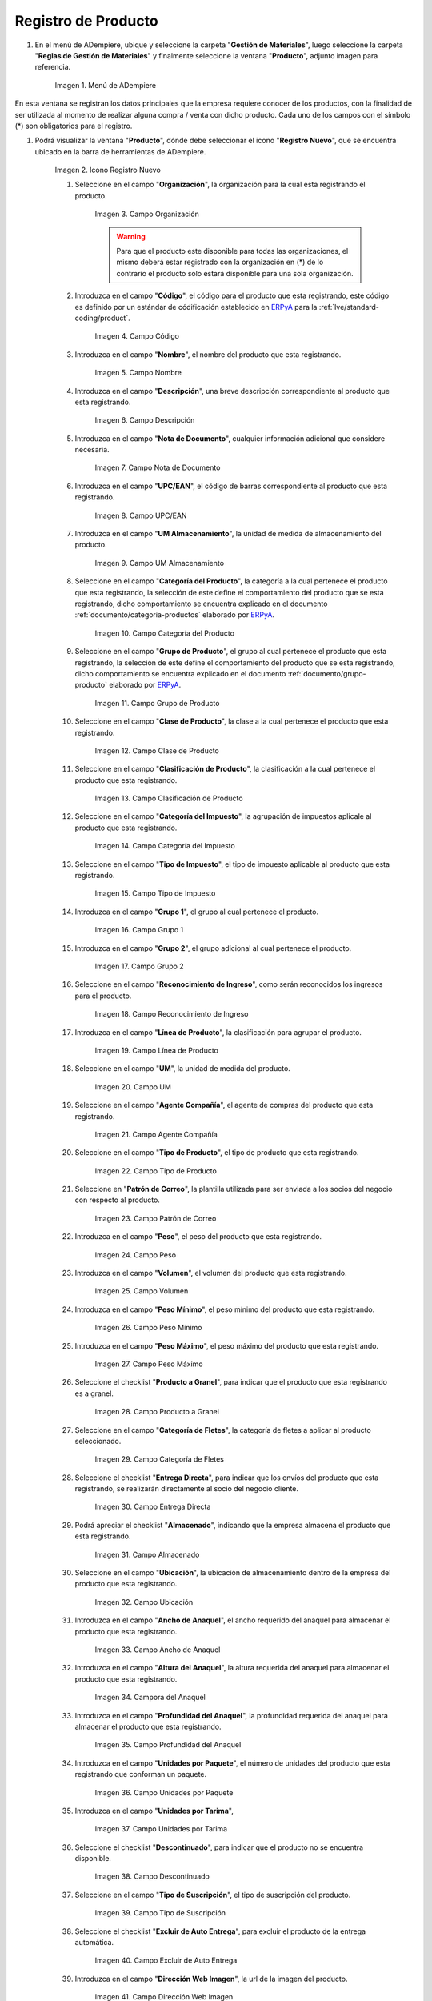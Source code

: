 .. _ERPyA: http://erpya.com
.. |Menú de ADempiere| image:: resources/menu.png
.. |Icono Registro Nuevo| image:: resources/nuevo.png 
.. |Campo Organización| image:: resources/org.png
.. |Campo Código| image:: resources/codigo.png
.. |Campo Nombre| image:: resources/nombre.png
.. |Campo Descripción| image:: resources/des.png
.. |Campo Nota de Documento| image:: resources/nota.png
.. |Campo UPC/EAN| image:: resources/upc.png
.. |Campo UM Almacenamiento| image:: resources/um.png
.. |Campo Categoría del Producto| image:: resources/categ.png
.. |Campo Grupo de Producto| image:: resources/grupo.png
.. |Campo Clase de Producto| image:: resources/clase.png
.. |Campo Clasificación de Producto| image:: resources/clasifi.png
.. |Campo Categoría del Impuesto| image:: resources/impuesto.png
.. |Campo Tipo de Impuesto| image:: resources/timpuesto.png
.. |Campo Grupo 1| image:: resources/grupo1.png
.. |Campo Grupo 2| image:: resources/grupo2.png
.. |Campo Reconocimiento de Ingreso| image:: resources/reconocimiento.png
.. |Campo Línea de Producto| image:: resources/linea.png
.. |Campo UM| image:: resources/unidadm.png
.. |Campo Agente Compañía| image:: resources/agente.png
.. |Campo Tipo de Producto| image:: resources/tipopro.png
.. |Campo Patrón de Correo| image:: resources/patron.png
.. |Campo Peso| image:: resources/peso.png
.. |Campo Volumen| image:: resources/volumen.png
.. |Campo Peso Mínimo| image:: resources/pesomin.png
.. |Campo Peso Máximo| image:: resources/pesomax.png
.. |Campo Producto a Granel| image:: resources/granel.png
.. |Campo Categoría de Fletes| image:: resources/fletes.png
.. |Campo Entrega Directa| image:: resources/entrega.png
.. |Campo Almacenado| image:: resources/almacenado.png
.. |Campo Ubicación| image:: resources/ubicacion.png
.. |Campo Ancho de Anaquel| image:: resources/ancho.png
.. |Campora del Anaquel| image:: resources/alto.png
.. |Campo Profundidad del Anaquel| image:: resources/profundo.png
.. |Campo Unidades por Paquete| image:: resources/paquete.png
.. |Campo Unidades por Tarima| image:: resources/tarima.png
.. |Campo Descontinuado| image:: resources/descon.png
.. |Campo Tipo de Suscripción| image:: resources/suscri.png
.. |Campo Excluir de Auto Entrega| image:: resources/excluir.png
.. |Campo Dirección Web Imagen| image:: resources/imagenw.png
.. |Campo Dirección Web Descripción| image:: resources/imagend.png
.. |Campo Días de Caducidad| image:: resources/caducidad.png
.. |Campo Días Mínimos Caducidad| image:: resources/mcaducidad.png
.. |Campo Conjunto de Atributos| image:: resources/conjuntoa.png
.. |Campo Instancia Conjunto de Atributo| image:: resources/instanciaca.png
.. |Campo Código CPE| image:: resources/cpe.png
.. |Icono Guardar Cambios Pestaña Producto| image:: resources/guardar.png
.. |Pestaña Reabastecer| image:: resources/pest-reabastecer.png
.. |Campo Almacén| image:: resources/campo-almacen.png
.. |Campo Ubicación Reabastecer| image:: resources/campo-ubicacion.png
.. |Campo Tipo de Reabastecimiento| image:: resources/tipo-reabastecimiento.png
.. |Campo Nivel Mínimo| image:: resources/campo-nivel-minimo.png
.. |Campo Nivel Máximo| image:: resources/campo-nivel-maximo.png
.. |Campo Almacén Fuente| image:: resources/campo-almacen-fuente.png
.. |Campo Tamaño Cantidad Lote| image:: resources/campo-tamano-cant-lote.png
.. |Icono Guardar Cambios Pestaña Reabastecer| image:: resources/guardar-reabastecer.png
.. |Pestaña Compras| image:: resources/lineacompras.png
.. |Campo Socio del Negocio Proveedor| image:: resources/proveedor.png
.. |Campo UPC/EAN Compras| image:: resources/upclinea.png
.. |Campo Moneda| image:: resources/moneda.png
.. |Campo Precio de Lista| image:: resources/plista.png
.. |Campo Fecha de Efectividad del Precio| image:: resources/fecha.png
.. |Campo Precio OC| image:: resources/precioc.png
.. |Campo UM Compras| image:: resources/umcompras.png
.. |Campo Mínimo a Ordenar| image:: resources/ordenarmi.png
.. |Campo Múltiplo a Ordenar| image:: resources/ordenarma.png
.. |Campo Tiempo de Entrega Prometido| image:: resources/entregapro.png
.. |Campo Costo por Orden| image:: resources/costo.png
.. |Icono Guardar Cambios Pestaña Compras| image:: resources/guardarco.png
.. |Pestaña Precio| image:: resources/lineaprecios.png
.. |Campo Versión de Lista de Precios| image:: resources/preciov.png
.. |Icono Guardar Cambios Pestaña Precio| image:: resources/guardarpre.png
.. |Pestaña Conversión Unidad de Medida| image:: resources/lineamedida.png
.. |Campo UM Destino| image:: resources/umdestino.png
.. |Campo Factor de Destino a Base| image:: resources/factor.png
.. |Icono Guardar Cambios Pestaña Conversión| image:: resources/guardaruni.png

.. _documento/producto:

**Registro de Producto**
========================

#. En el menú de ADempiere, ubique y seleccione la carpeta "**Gestión de Materiales**", luego seleccione la carpeta "**Reglas de Gestión de Materiales**" y finalmente seleccione la ventana "**Producto**", adjunto imagen para referencia.

    |Menú de ADempiere|

    Imagen 1. Menú de ADempiere

En esta ventana se registran los datos principales que la empresa requiere conocer de los productos, con la finalidad de ser utilizada al momento de realizar alguna compra / venta con dicho producto. Cada uno de los campos con el símbolo (\*) son obligatorios para el registro.

#. Podrá visualizar la ventana "**Producto**", dónde debe seleccionar el icono "**Registro Nuevo**", que se encuentra ubicado en la barra de herramientas de ADempiere.

    |Icono Registro Nuevo| 

    Imagen 2. Icono Registro Nuevo

    #. Seleccione en el campo "**Organización**", la organización para la cual esta registrando el producto.

        |Campo Organización|

        Imagen 3. Campo Organización

        .. warning::

            Para que el producto este disponible para todas las organizaciones, el mismo deberá estar registrado con la organización en (*) de lo contrario el producto solo estará disponible para una sola organización.

    #. Introduzca en el campo "**Código**", el código para el producto que esta registrando, este código es definido por un estándar de códificación establecido en `ERPyA`_ para la :ref:`lve/standard-coding/product`.

        |Campo Código|

        Imagen 4. Campo Código

    #. Introduzca en el campo "**Nombre**", el nombre del producto que esta registrando.

        |Campo Nombre|

        Imagen 5. Campo Nombre

    #. Introduzca en el campo "**Descripción**", una breve descripción correspondiente al producto que esta registrando.

        |Campo Descripción|

        Imagen 6. Campo Descripción

    #. Introduzca en el campo "**Nota de Documento**", cualquier información adicional que considere necesaria.

        |Campo Nota de Documento|

        Imagen 7. Campo Nota de Documento

    #. Introduzca en el campo "**UPC/EAN**", el código de barras correspondiente al producto que esta registrando.

        |Campo UPC/EAN|

        Imagen 8. Campo UPC/EAN

    #. Introduzca en el campo "**UM Almacenamiento**", la unidad de medida de almacenamiento del producto.

        |Campo UM Almacenamiento|

        Imagen 9. Campo UM Almacenamiento

    #. Seleccione en el campo "**Categoría del Producto**", la categoría a la cual pertenece el producto que esta registrando, la selección de este define el comportamiento del producto que se esta registrando, dicho comportamiento se encuentra explicado en el documento :ref:`documento/categoria-productos` elaborado por `ERPyA`_.

        |Campo Categoría del Producto|

        Imagen 10. Campo Categoría del Producto

    #. Seleccione en el campo "**Grupo de Producto**", el grupo al cual pertenece el producto que esta registrando, la selección de este define el comportamiento del producto que se esta registrando, dicho comportamiento se encuentra explicado en el documento :ref:`documento/grupo-producto` elaborado por `ERPyA`_.

        |Campo Grupo de Producto|

        Imagen 11. Campo Grupo de Producto

    #. Seleccione en el campo "**Clase de Producto**", la clase a la cual pertenece el producto que esta registrando.

        |Campo Clase de Producto|

        Imagen 12. Campo Clase de Producto

    #. Seleccione en el campo "**Clasificación de Producto**", la clasificación a la cual pertenece el producto que esta registrando.

        |Campo Clasificación de Producto|

        Imagen 13. Campo Clasificación de Producto

    #. Seleccione en el campo "**Categoría del Impuesto**", la agrupación de impuestos aplicale al producto que esta registrando.

        |Campo Categoría del Impuesto|

        Imagen 14. Campo Categoría del Impuesto

    #. Seleccione en el campo "**Tipo de Impuesto**", el tipo de impuesto aplicable al producto que esta registrando.

        |Campo Tipo de Impuesto|

        Imagen 15. Campo Tipo de Impuesto

    #. Introduzca en el campo "**Grupo 1**", el grupo al cual pertenece el producto.

        |Campo Grupo 1|

        Imagen 16. Campo Grupo 1

    #. Introduzca en el campo "**Grupo 2**", el grupo adicional al cual pertenece el producto.

        |Campo Grupo 2|

        Imagen 17. Campo Grupo 2

    #. Seleccione en el campo "**Reconocimiento de Ingreso**", como serán reconocidos los ingresos para el producto.

        |Campo Reconocimiento de Ingreso|

        Imagen 18. Campo Reconocimiento de Ingreso

    #. Introduzca en el campo "**Línea de Producto**", la clasificación para agrupar el producto.

        |Campo Línea de Producto|

        Imagen 19. Campo Línea de Producto

    #. Seleccione en el campo "**UM**", la unidad de medida del producto.

        |Campo UM|

        Imagen 20. Campo UM

    #. Seleccione en el campo "**Agente Compañía**", el agente de compras del producto que esta registrando.

        |Campo Agente Compañía|

        Imagen 21. Campo Agente Compañía

    #. Seleccione en el campo "**Tipo de Producto**", el tipo de producto que esta registrando.

        |Campo Tipo de Producto|

        Imagen 22. Campo Tipo de Producto

    #. Seleccione en "**Patrón de Correo**", la plantilla utilizada para ser enviada a los socios del negocio con respecto al producto.

        |Campo Patrón de Correo|

        Imagen 23. Campo Patrón de Correo

    #. Introduzca en el campo "**Peso**", el peso del producto que esta registrando.

        |Campo Peso|

        Imagen 24. Campo Peso

    #. Introduzca en el campo "**Volumen**", el volumen del producto que esta registrando.

        |Campo Volumen|

        Imagen 25. Campo Volumen

    #. Introduzca en el campo "**Peso Mínimo**", el peso mínimo del producto que esta registrando.

        |Campo Peso Mínimo|

        Imagen 26. Campo Peso Mínimo

    #. Introduzca en el campo "**Peso Máximo**", el peso máximo del producto que esta registrando.

        |Campo Peso Máximo|

        Imagen 27. Campo Peso Máximo

    #. Seleccione el checklist "**Producto a Granel**", para indicar que el producto que esta registrando es a granel.

        |Campo Producto a Granel|

        Imagen 28. Campo Producto a Granel

    #. Seleccione en el campo "**Categoría de Fletes**", la categoría de fletes a aplicar al producto seleccionado.

        |Campo Categoría de Fletes|

        Imagen 29. Campo Categoría de Fletes

    #. Seleccione el checklist "**Entrega Directa**", para indicar que los envíos del producto que esta registrando, se realizarán directamente al socio del negocio cliente.

        |Campo Entrega Directa|

        Imagen 30. Campo Entrega Directa

    #. Podrá apreciar el checklist "**Almacenado**", indicando que la empresa almacena el producto que esta registrando.

        |Campo Almacenado|

        Imagen 31. Campo Almacenado

    #. Seleccione en el campo "**Ubicación**", la ubicación de almacenamiento dentro de la empresa del producto que esta registrando.

        |Campo Ubicación|

        Imagen 32. Campo Ubicación

    #. Introduzca en el campo "**Ancho de Anaquel**", el ancho requerido del anaquel para almacenar el producto que esta registrando.

        |Campo Ancho de Anaquel|

        Imagen 33. Campo Ancho de Anaquel

    #. Introduzca en el campo "**Altura del Anaquel**", la altura requerida del anaquel para almacenar el producto que esta registrando.

        |Campora del Anaquel|

        Imagen 34. Campora del Anaquel

    #. Introduzca en el campo "**Profundidad del Anaquel**", la profundidad requerida del anaquel para almacenar el producto que esta registrando.

        |Campo Profundidad del Anaquel|

        Imagen 35. Campo Profundidad del Anaquel

    #. Introduzca en el campo "**Unidades por Paquete**", el número de unidades del producto que esta registrando que conforman un paquete.

        |Campo Unidades por Paquete|

        Imagen 36. Campo Unidades por Paquete

    #. Introduzca en el campo "**Unidades por Tarima**",

        |Campo Unidades por Tarima|

        Imagen 37. Campo Unidades por Tarima

    #. Seleccione el checklist "**Descontinuado**", para indicar que el producto no se encuentra disponible.

        |Campo Descontinuado|

        Imagen 38. Campo Descontinuado

    #. Seleccione en el campo "**Tipo de Suscripción**", el tipo de suscripción del producto.

        |Campo Tipo de Suscripción|

        Imagen 39. Campo Tipo de Suscripción

    #. Seleccione el checklist "**Excluir de Auto Entrega**", para excluir el producto de la entrega automática.

        |Campo Excluir de Auto Entrega|

        Imagen 40. Campo Excluir de Auto Entrega

    #. Introduzca en el campo "**Dirección Web Imagen**", la url de la imagen del producto.

        |Campo Dirección Web Imagen|

        Imagen 41. Campo Dirección Web Imagen

    #. Introduzca en el campo "**Dirección Web Descripción**", la url de la descripción del producto.

        |Campo Dirección Web Descripción|

        Imagen 42. Campo Dirección Web Descripción

    #. Introduzca en el campo "**Días de Caducidad**", el número de días límite de disponibilidad o garantía del producto que esta registrando.

        |Campo Días de Caducidad|

        Imagen 43. Campo Días de Caducidad

    #. Introduzca en el campo "**Días Mínimos Caducidad**", el número mínimo de días límite de disponibilidad o garantía del producto que esta registrando.

        |Campo Días Mínimos Caducidad|

        Imagen 44. Campo Días Mínimos Caducidad

    #. Seleccione en el campo "**Conjunto de Atributos**", el atributo del producto que esta registrando.

        |Campo Conjunto de Atributos|

        Imagen 45. Campo Conjunto de Atributos

    #. Seleccione en el campo "**Instancia Conjunto de Atributos**", el conjunto de atributos perteneciente al producto que esta registrando.

        |Campo Instancia Conjunto de Atributo|

        Imagen 46. Campo Instancia Conjunto de Atributo

    #. Introduzca en el campo "**Código CPE**", el código CPE perteneciente al producto que esta registrando.

        |Campo Código CPE|

        Imagen 47. Campo Código CPE

#. Seleccione el icono "**Guardar Cambios**" en la barra de herramientas de ADempiere.

    |Icono Guardar Cambios Pestaña Producto|

    Imagen 48. Icono Guardar Cambios

.. _paso/reabastecer-producto:

**Pestaña Reabastecer**
-----------------------

#. Seleccione la pestaña "**Reabastecer**", ubicada del lado izquierdo de la ventana "**Producto**" y proceda al llenado de los campos correspondientes.

    |Pestaña Reabastecer|

    Imagen 49. Pestaña Reabastecer

    #. Seleccione en el campo "**Almacén**", el almacén relacionado con el registro que se encuentra realizando.

        Este campo identifica un punto único donde los productos son almacenados

        |Campo Almacén|

        Imagen 50. Campo Almacén

    #. Seleccione en el campo "**Ubicación**", la ubicación exacta en el almacén relacionada con el registro que se encuentra realizando.

        Este campo indica en que parte del almacén se localiza el producto

        |Campo Ubicación Reabastecer|

        Imagen 51. Campo Ubicación

    #. Seleccione en el campo "**Tipo de Reabastecimiento**", el tipo de reabastecimiento relacionado con el registro que se encuentra realizando.

        Método para re-ordenar un producto. El tipo de reabastecimiento indica si este producto será manualmente reordenado; ordenado cuando la cantidad esté por debajo de la cantidad mínima u ordenado cuando esté debajo de la cantidad máxima.

        |Campo Tipo de Reabastecimiento|

        Imagen 52. Campo Tipo de Reabastecimiento

    #. Seleccione en el campo "**Nivel Mínimo**", el nivel mínimo relacionado con el registro que se encuentra realizando.

        Este campo indica la cantidad mínima de este producto a ser almacenada en inventario

        |Campo Nivel Mínimo|

        Imagen 53. Campo Nivel Mínimo

    #. Seleccione en el campo "**Nivel Máximo**", el nivel máximo relacionado con el registro que se encuentra realizando.

        Este campo indica la cantidad máxima de este producto a ser almacenada en inventario

        |Campo Nivel Máximo|

        Imagen 54. Campo Nivel Mínimo

    #. Seleccione en el campo "**Almacén Fuente**", el almacén fuente relacionado con el registro que se encuentra realizando.

        Almacén opcional para reabastecimiento. Si se define, este almacén será seleccionado para reabastecimiento de producto

        |Campo Almacén Fuente|

        Imagen 55. Campo Almacén Fuente

    #. Seleccione en el campo "**Tamaño Cantidad Lote**", el almacén fuente relacionado con el registro que se encuentra realizando.

        |Campo Tamaño Cantidad Lote|

        Imagen 56. Campo Tamaño Cantidad Lote

#. Seleccione el icono "**Guardar Cambios**" en la barra de herramientas de ADempiere.

    |Icono Guardar Cambios Pestaña Reabastecer|

    Imagen 57. Icono Guardar Cambios

.. _paso/pestaña-compras-producto:

**Pestaña Compras**
-------------------

En esta ventana se registran los precios y reglas de compras por socios del negocio, con la finalidad de ser utilizada al momento de realizar alguna compra de dicho producto. Cada uno de los campos con el símbolo (\*) son obligatorios para el registro.

.. warning::

    Para el caso de la mercancía en consignación, esta pestaña no debe ser modificada por ningún motivo, ya que la información de la misma es cargada desde la última orden de compra procesada en la que se encuentre dicho producto.

#. Seleccione la pestaña "**Compras**", ubicada del lado izquierdo de la ventana "**Producto**" y proceda al llenado de los campos correspondientes.

    |Pestaña Compras|

    Imagen 58. Pestaña Compras

    #. Seleccione en el campo "**Socio del Negocio**", el socio del negocio proveedor del producto que esta registrando.

        |Campo Socio del Negocio Proveedor|

        Imagen 59. Campo Socio del Negocio Proveedor

    #. Introduzca en el campo "**UPC/EAN**", el código de barras correspondiente al producto que esta registrando.

        |Campo UPC/EAN Compras|

        Imagen 60. Campo UPC/EAN

    #. Seleccione en el campo "**Moneda**", la moneda utilizada para la compra del producto que esta registrando.

        |Campo Moneda|

        Imagen 61. Campo Moneda

    #. Introduzca en el campo "**Precio de Lista**", el precio del producto en la moneda seleccionada.

        |Campo Precio de Lista|

        Imagen 62. Campo Precio de Lista

    #. Seleccione en el campo "**Fecha de Efectividad del Precio**", la fecha en la que el precio ingresado es válido.

        |Campo Fecha de Efectividad del Precio|

        Imagen 63. Campo Fecha de Efectividad del Precio

    #. Introduzca en el campo "**Precio OC**", el precio unitario del producto para una orden de compra.

        |Campo Precio OC|

        Imagen 64. Campo Precio OC

    #. Seleccione en el campo "**UM**", la unidad de medida para realizar la compra del producto que esta registrando.

        |Campo UM Compras|

        Imagen 65. Campo UM

    #. Introduzca en el campo "**Mínimo a Ordenar**", la cantidad mínima a ordenar en la unidad de medida seleccionada del producto que esta registrando.

        |Campo Mínimo a Ordenar|

        Imagen 66. Campo Mínimo a Ordenar

    #. Introduzca en el campo "**Múltiplo a Ordenar**", el número de productos que contiene la unidad de medida seleccionada.

        |Campo Múltiplo a Ordenar|

        Imagen 67. Campo Múltiplo a Ordenar

    #. Introduzca en el campo "**Tiempo de Entrega Prometido**", el número de días existentes entre la fecha de la orden y la fecha prometida de la entrega.

        |Campo Tiempo de Entrega Prometido|

        Imagen 68. Campo Tiempo de Entrega Prometido

    #. Introduzca en el campo "**Costo por Orden**", el costo por la orden para el producto que esta registrando.

        |Campo Costo por Orden|

        Imagen 69. Campo Costo por Orden

#. Seleccione el icono "**Guardar Cambios**" en la barra de herramientas de ADempiere.

    |Icono Guardar Cambios Pestaña Compras|

    Imagen 70. Icono Guardar Cambios

**Pestaña Precio**
------------------

En esta ventana se registran las listas de precios utilizadas por la empresa, con sus diferentes precios de lista, límite y estándar que poseen los productos, con la finalidad de ser utilizada al momento de realizar alguna compra / venta con los mismos. Cada uno de los campos con el símbolo (\*) son obligatorios para el registro.

#. Seleccione la pestaña "**Precio**", ubicada del lado izquierdo de la ventana "**Producto**" y proceda al llenado de los campos correspondientes.

    |Pestaña Precio|

    Imagen 71. Pestaña Precio

    #. Seleccione en el campo "**Versión de Lista de Precios**", la lista de precios que será utilizada para el producto que esta registrando.

        |Campo Versión de Lista de Precios|

        Imagen 72. Campo Versión de Lista de Precios

#. Seleccione el icono "**Guardar Cambios**" en la barra de herramientas de ADempiere.

    |Icono Guardar Cambios Pestaña Precio|

    Imagen 73. Icono Guardar Cambios

**Pestaña Conversión Unidad de Medida**
---------------------------------------

En esta ventana se registran las conversiones de las diferentes unidades de medida utilizadas por la empresa, con la finalidad de aplicar dichas conversiones al momento de realizar alguna compra / venta de un producto. Cada uno de los campos con el símbolo (\*) son obligatorios para el registro.

#. Seleccione la pestaña "**Conversión Unidad de Medida**", ubicada del lado izquierdo de la ventana "**Producto**" y proceda al llenado de los campos correspondientes.

    |Pestaña Conversión Unidad de Medida|

    Imagen 74. Pestaña Conversión Unidad de Medida

    #. Seleccione en el campo "**UM Destino**", la unidad de medida a la cual será realizada la conversión.

        |Campo UM Destino|

        Imagen 75. Campo UM Destino

    #. Introduzca en el campo "**Factor de Destino a Base**", el número de productos que contiene la unidad de medida seleccionada.

        |Campo Factor de Destino a Base|

        Imagen 76. Campo Factor de Destino a Base

#. Seleccione el icono "**Guardar Cambios**" en la barra de herramientas de ADempiere.

    |Icono Guardar Cambios Pestaña Conversión|

    Imagen 77. Icono Guardar Cambios
